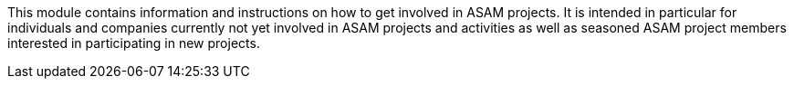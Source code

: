 
This module contains information and instructions on how to get involved in ASAM projects.
It is intended in particular for individuals and companies currently not yet involved in ASAM projects and activities as well as seasoned ASAM project members interested in participating in new projects.
